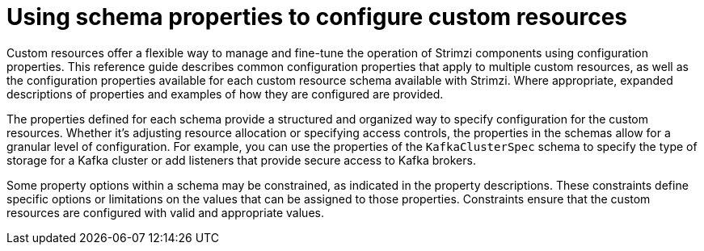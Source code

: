 :_mod-docs-content-type: CONCEPT

// This module is included in the following files:
//
// configuring/configuring.adoc

[id='con-schema-reference-intro-{context}']
= Using schema properties to configure custom resources

[role="_abstract"]
Custom resources offer a flexible way to manage and fine-tune the operation of Strimzi components using configuration properties. 
This reference guide describes common configuration properties that apply to multiple custom resources, as well as the configuration properties available for each custom resource schema available with Strimzi.
Where appropriate, expanded descriptions of properties and examples of how they are configured are provided. 

The properties defined for each schema provide a structured and organized way to specify configuration for the custom resources. 
Whether it's adjusting resource allocation or specifying access controls, the properties in the schemas allow for a granular level of configuration.
For example, you can use the properties of the `KafkaClusterSpec` schema to specify the type of storage for a Kafka cluster or add listeners that provide secure access to Kafka brokers. 

Some property options within a schema may be constrained, as indicated in the property descriptions. 
These constraints define specific options or limitations on the values that can be assigned to those properties. 
Constraints ensure that the custom resources are configured with valid and appropriate values.
